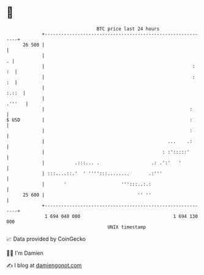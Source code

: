 * 👋

#+begin_example
                                    BTC price last 24 hours                    
                +------------------------------------------------------------+ 
         26 500 |                                                            | 
                |                                                          . | 
                |                                                      :  :  | 
                |                                                      :  :  | 
                |                                                      :.::  | 
                |                                                     .'''   | 
                |                                                     :      | 
   $ USD        |                                                     :      | 
                |                                                     :      | 
                |                                             ...    .:      | 
                |                                           : :':::::'       | 
                |           .:::... .                   .: .':'   '          | 
                | :::....::.'  ' '''':::........       .:'''                 | 
                |       '                    ''':::..:.:                     | 
         25 600 |                                  '' ''                     | 
                +------------------------------------------------------------+ 
                 1 694 040 000                                  1 694 130 000  
                                        UNIX timestamp                         
#+end_example
📈 Data provided by CoinGecko

🧑‍💻 I'm Damien

✍️ I blog at [[https://www.damiengonot.com][damiengonot.com]]
